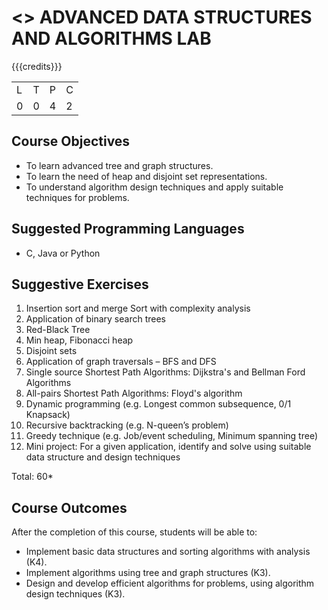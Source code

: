 * <<<CP1111>>> ADVANCED DATA STRUCTURES AND ALGORITHMS LAB
:properties:
:author: S Kavitha, B Bharathi
:date: 28 June 2018
:end:

{{{credits}}}
|L|T|P|C|
|0|0|4|2|

** Course Objectives
- To learn advanced tree and graph structures.
- To learn the need of heap and disjoint set representations.
- To understand algorithm design techniques and apply suitable
  techniques for problems.

** Suggested Programming Languages
- C, Java or Python

** Suggestive Exercises
1. Insertion sort and merge Sort with complexity analysis
2. Application of binary search trees 
3. Red-Black Tree
4. Min heap, Fibonacci heap 
5. Disjoint sets
6. Application of graph traversals -- BFS and DFS 
7. Single source Shortest Path Algorithms: Dijkstra's and Bellman Ford Algorithms
8. All-pairs Shortest Path Algorithms: Floyd's algorithm
9. Dynamic programming (e.g. Longest common subsequence, 0/1 Knapsack)
10. Recursive backtracking (e.g. N-queen’s problem)
11. Greedy technique (e.g. Job/event scheduling, Minimum spanning tree)
12. Mini project: For a given application, identify and solve using
    suitable data structure and design techniques
 
\hfill *Total: 60*

** Course Outcomes
After the completion of this course, students will be able to:
- Implement basic data structures and sorting algorithms with
  analysis (K4).
- Implement algorithms using tree and graph structures (K3).
- Design and develop efficient algorithms for problems, using algorithm
  design techniques (K3).

